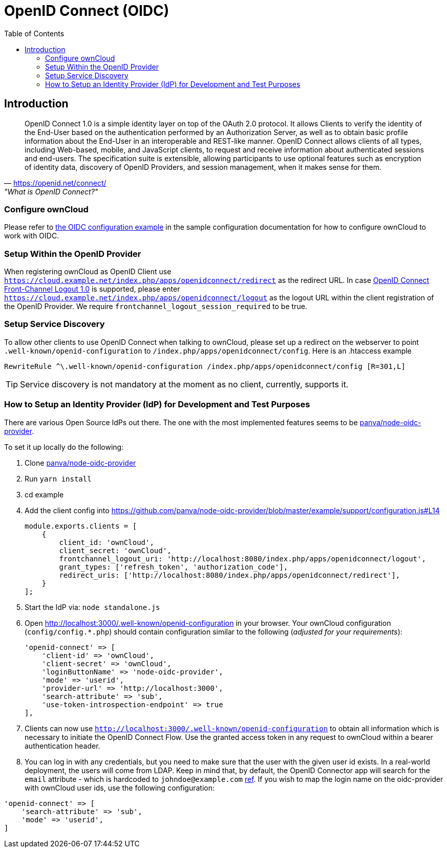 = OpenID Connect (OIDC)
:toc: right
:toclevel: 2
:panva-node-oidc-provider-url: https://github.com/panva/node-oidc-provider
:openid-connect-frontchannel-logout-url: https://openid.net/specs/openid-connect-frontchannel-1_0.html
:openid-connect-url: https://openid.net/connect/
:openid-config-url: http://localhost:3000/.well-known/openid-configuration

== Introduction

"OpenID Connect 1.0 is a simple identity layer on top of the OAuth 2.0 protocol. It allows Clients to verify the identity of the End-User based on the authentication performed by an Authorization Server, as well as to obtain basic profile information about the End-User in an interoperable and REST-like manner.
OpenID Connect allows clients of all types, including Web-based, mobile, and JavaScript clients, to request and receive information about authenticated sessions and end-users. The specification suite is extensible, allowing participants to use optional features such as encryption of identity data, discovery of OpenID Providers, and session management, when it makes sense for them."
-- {openid-connect-url}, "What is OpenID Connect?"

=== Configure ownCloud

Please refer to xref:configuration/server/config_sample_php_parameters.adoc#oidc-configuration[the OIDC configuration example] in the sample configuration documentation for how to configure ownCloud to work with OIDC.

=== Setup Within the OpenID Provider

When registering ownCloud as OpenID Client use `https://cloud.example.net/index.php/apps/openidconnect/redirect` as the redirect URL.
In case {openid-connect-frontchannel-logout-url}[OpenID Connect Front-Channel Logout 1.0] is supported, please enter `https://cloud.example.net/index.php/apps/openidconnect/logout` as the logout URL within the client registration of the OpenID Provider.
We require `frontchannel_logout_session_required` to be true.

=== Setup Service Discovery

To allow other clients to use OpenID Connect when talking to ownCloud, please set up a redirect on the webserver to point `.well-known/openid-configuration` to `/index.php/apps/openidconnect/config`.
Here is an .htaccess example

[source]
----
RewriteRule ^\.well-known/openid-configuration /index.php/apps/openidconnect/config [R=301,L]
----

TIP: Service discovery is not mandatory at the moment as no client, currently, supports it.

=== How to Setup an Identity Provider (IdP) for Development and Test Purposes

There are various Open Source IdPs out there. 
The one with the most implemented features seems to be {panva-node-oidc-provider-url}[panva/node-oidc-provider].

To set it up locally do the following:

. Clone {panva-node-oidc-provider-url}[panva/node-oidc-provider]
. Run `yarn install`
. cd example
. Add the client config into https://github.com/panva/node-oidc-provider/blob/master/example/support/configuration.js#L14
+
[source,php]
----
module.exports.clients = [
    {
        client_id: 'ownCloud',
        client_secret: 'ownCloud',
        frontchannel_logout_uri: 'http://localhost:8080/index.php/apps/openidconnect/logout',
        grant_types: ['refresh_token', 'authorization_code'],
        redirect_uris: ['http://localhost:8080/index.php/apps/openidconnect/redirect'],
    }
];
----
. Start the IdP via: `node standalone.js`
. Open {openid-config-url} in your browser.
  Your ownCloud configuration (`config/config.*.php`) should contain configuration similar to the following (_adjusted for your requirements_):
+
[source,php]
----
'openid-connect' => [
    'client-id' => 'ownCloud',
    'client-secret' => 'ownCloud',
    'loginButtonName' => 'node-oidc-provider',
    'mode' => 'userid',
    'provider-url' => 'http://localhost:3000',
    'search-attribute' => 'sub',
    'use-token-introspection-endpoint' => true
],
----

. Clients can now use `{openid-config-url}` to obtain all information which is necessary to initiate the OpenID Connect Flow. 
  Use the granted access token in any request to ownCloud within a bearer authentication header.
. You can log in with any credentials, but you need to make sure that the user with the given user id exists. In a real-world deployment, the users will come from LDAP.
Keep in mind that, by default, the OpenID Connector app will search for the `email` attribute - which is hardcoded to `johndoe@example.com` https://github.com/panva/node-oidc-provider/blob/master/example/support/account.js#L32[ref].
If you wish to map the login name on the oidc-provider with ownCloud user ids, use the following configuration:

[source,php]
----
'openid-connect' => [
    'search-attribute' => 'sub',
    'mode' => 'userid',
]
----

//== Integration with different IdPs
// (e.g., Ping Identity / Kopano Konnect / Keycloak)

//How to integrate OIDC with ownCloud clients
// Current iOS on appstore can be used for testing
// Desktop client daily builds can be used for testing

//== Supported Cyphers - Technical Detail on Integration With Different IdPs

//== Integration 
// Recommend consulting

//== SAML migration
// Recommend consulting

//== OAuth2 and OIDC are mutually exclusive

//== Deployment, Configuration and Test Setup
